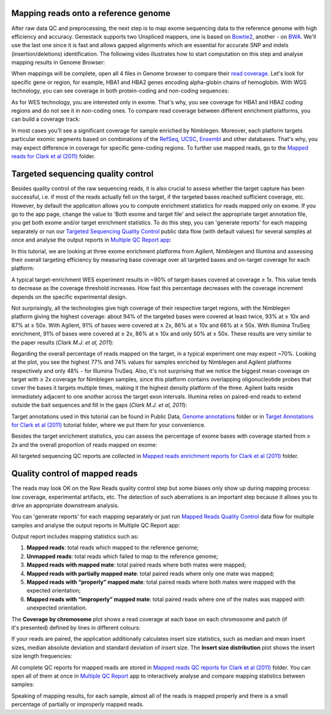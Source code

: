Mapping reads onto a reference genome
*************************************

After raw data QC and preprocessing, the next step is to map exome sequencing
data to the reference genome with high efficiency and accuracy. Genestack
supports two Unspliced mappers, one is based on Bowtie2_, another - on BWA_.
We'll use the last one since it is fast and allows gapped alignments which
are essential for accurate SNP and indels (insertion/deletions)
identification. The following video illustrates how to start computation
on this step and analyse mapping results in Genome Browser:

.. youtube:: https://www.youtube.com/watch?v=hCGkOYQfH5g

When mappings will be complete, open all 4 files in Genome browser to compare
their `read coverage`_. Let's look for specific gene or region, for example,
HBA1 and HBA2 genes encoding alpha-globin chains of hemoglobin. With WGS
technology, you can see coverage in both protein-coding and non-coding
sequences:

|WES_GB|

As for WES technology, you are interested only in exome. That's why, you see
coverage for HBA1 and HBA2 coding regions and do not see it in non-coding
ones. To compare read coverage between different enrichment platforms, you
can build a coverage track:

|WES_coverage_1|

In most cases you'll see a significant coverage for sample enriched by
Nimblegen. Moreover, each platform targets particular exomic segments based
on combinations of the RefSeq_, UCSC_, Ensembl_ and other databases. That's
why, you may expect difference in coverage for specific gene-coding regions.
To further use mapped reads, go to the `Mapped reads for Clark et al (2011)`_
folder.

Targeted sequencing quality control
***********************************

Besides quality control of the raw sequencing reads, it is also crucial to
assess whether the target capture has been successful, i.e. if most of the
reads actually fell on the target, if the targeted bases reached sufficient
coverage, etc. However, by default the application allows you to compute
enrichment statistics for reads mapped only on exome. If you go to the app
page, change the value to 'Both exome and target file' and select the
appropriate target annotation file, you get both exome and/or target
enrichment statistics. To do this step, you can 'generate reports' for each
mapping separately or run our `Targeted Sequencing Quality Control`_ public
data flow (with default values) for several samples at once and analyse the
output reports in `Multiple QC Report app`_:

.. youtube:: https://www.youtube.com/watch?v=_jHrtq_3ya8

In this tutorial, we are looking at three exome enrichment platforms from
Agilent, Nimblegen and Illumina and assessing their overall targeting
efficiency by measuring base coverage over all targeted bases and on-target
coverage for each platform:

|WES_target|

A typical target-enrichment WES experiment results in ~90% of target-bases
covered at coverage ≥ 1x. This value tends to decrease as the coverage
threshold increases. How fast this percentage decreases with the coverage
increment depends on the specific experimental design.

Not surprisingly, all the technologies give high coverage of their respective
target regions, with the Nimblegen platform giving the highest coverage: about
94% of the targeted bases were covered at least twice, 93% at ≥ 10x and 87%
at ≥ 50x. With Agilent, 91% of bases were covered at ≥ 2x, 86% at ≥ 10x and
66% at ≥ 50x. With Illumina TruSeq enrichment, 91% of bases were covered
at ≥ 2x, 86% at ≥ 10x and only 50% at ≥ 50x. These results are very similar
to the paper results (*Clark M.J. et al, 2011*):

|WES_paper_target_enrichment|

Regarding the overall percentage of reads mapped on the target, in a typical
experiment one may expect ~70%. Looking at the plot, you see the highest 77%
and 74% values for samples enriched by Nimblegen and Agilent platforms
respectively and only 48% - for Illumina TruSeq. Also, it's not surprising
that we notice the biggest mean coverage on target with ≥ 2x coverage for
Nimblegen samples, since this platform contains overlapping oligonucleotide
probes that cover the bases it targets multiple times, making it the highest
density platform of the three. Agilent baits reside immediately adjacent to
one another across the target exon intervals. Illumina relies on paired-end
reads to extend outside the bait sequences and fill in the gaps (*Clark M.J.
et al, 2011*):

|WES_diff_annotations|

Target annotations used in this tutorial can be found in Public Data,
`Genome annotations`_ folder or in `Target Annotations for Clark et al (2011)`_
tutorial folder, where we put them for your convenience.

Besides the target enrichment statistics, you can assess the percentage of
exome bases with coverage started from ≥ 2x and the overall proportion of
reads mapped on exome:

|WES_exome|

All targeted sequencing QC reports are collected in `Mapped reads enrichment
reports for Clark et al (2011)`_ folder.

Quality control of mapped reads
*******************************

The reads may look OK on the Raw Reads quality control step but some biases
only show up during mapping process: low coverage, experimental artifacts,
etc. The detection of such aberrations is an important step because it allows
you to drive an appropriate downstream analysis.

You can 'generate reports' for each mapping separately or just run `Mapped
Reads Quality Control`_ data flow for multiple samples and analyse the output
reports in Multiple QC Report app:

.. youtube:: https://www.youtube.com/watch?v=x_axLlRFznI

Output report includes mapping statistics such as:

#. **Mapped reads**: total reads which mapped to the reference genome;
#. **Unmapped reads**: total reads which failed to map to the reference
   genome;
#. **Mapped reads with mapped mate**: total paired reads where both
   mates were mapped;
#. **Mapped reads with partially mapped mate**: total paired reads where
   only one mate was mapped;
#. **Mapped reads with “properly” mapped mate**: total paired reads
   where both mates were mapped with the expected orientation;
#. **Mapped reads with “improperly” mapped mate**: total paired reads
   where one of the mates was mapped with unexpected orientation.

The **Coverage by chromosome** plot shows a read coverage at each base on
each chromosome and patch (if it's presented) defined by lines in different
colours:

|WES_chr_coverage|

If your reads are paired, the application additionally calculates insert size
statistics, such as median and mean insert sizes, median absolute deviation
and standard deviation of insert size. The **Insert size distribution** plot
shows the insert size length frequencies:

|WES_ins_dist|

All complete QC reports for mapped reads are stored in `Mapped reads QC
reports for Clark et al (2011)`_ folder. You can open all of them at once in
`Multiple QC Report`_ app to interactively analyse and compare mapping
statistics between samples:

|WES_mult_mapped_reads_1|

Speaking of mapping results, for each sample, almost all of the reads is
mapped properly and there is a small percentage of partially or improperly
mapped reads.

.. |WES_GB| image:: images/WES_GB.png
.. |WES_coverage_1| image:: images/WES_coverage_1.png
.. |WES_target| image:: images/WES_target.png
.. |WES_paper_target_enrichment| image:: images/WES_paper_target_enrichment.png
.. |WES_diff_annotations| image:: images/WES_diff_annotations.png
.. |WES_exome| image:: images/WES_exome.png
.. |WES_chr_coverage| image:: images/WES_chr_coverage.png
.. |WES_ins_dist| image:: images/WES_ins_dist.png
.. |WES_mult_mapped_reads_1| image:: images/WES_mult_mapped_reads_1.png
.. _Bowtie2: http://bowtie-bio.sourceforge.net/manual.shtml
.. _BWA: http://bio-bwa.sourceforge.net/bwa.shtml
.. _read coverage: https://platform.genestack.org/endpoint/application/run/genestack/genomeBrowser?a=GSF999244&action=viewFile
.. _RefSeq: http://www.ncbi.nlm.nih.gov/refseq/
.. _UCSC: https://genome.ucsc.edu/
.. _Ensembl: http://www.ensembl.org/index.html
.. _Mapped reads for Clark et al (2011): https://platform.genestack.org/endpoint/application/run/genestack/filebrowser?a=GSF999176&action=viewFile&page=1
.. _Targeted Sequencing Quality Control: https://platform.genestack.org/endpoint/application/run/genestack/dataflowrunner?a=GSF998561&action=createFromSources
.. _Multiple QC Report app: https://platform.genestack.org/endpoint/application/run/genestack/multiple-qc-plotter?a=GSF999241&action=viewFile
.. _Genome annotations: https://platform.genestack.org/endpoint/application/run/genestack/filebrowser?a=GSF000048&action=viewFile
.. _Target Annotations for Clark et al (2011): https://platform.genestack.org/endpoint/application/run/genestack/filebrowser?a=GSF972510&action=viewFile
.. _Mapped reads enrichment reports for Clark et al (2011): https://platform.genestack.org/endpoint/application/run/genestack/filebrowser?a=GSF972509&action=viewFile
.. _Mapped Reads Quality Control: https://platform.genestack.org/endpoint/application/run/genestack/dataflowrunner?a=GSF968216&action=createFromSources
.. _Mapped reads QC reports for Clark et al (2011): https://platform.genestack.org/endpoint/application/run/genestack/filebrowser?a=GSF972891&action=viewFile
.. _Multiple QC Report: https://platform.genestack.org/endpoint/application/run/genestack/multiple-qc-plotter?a=GSF999242&action=viewFile
